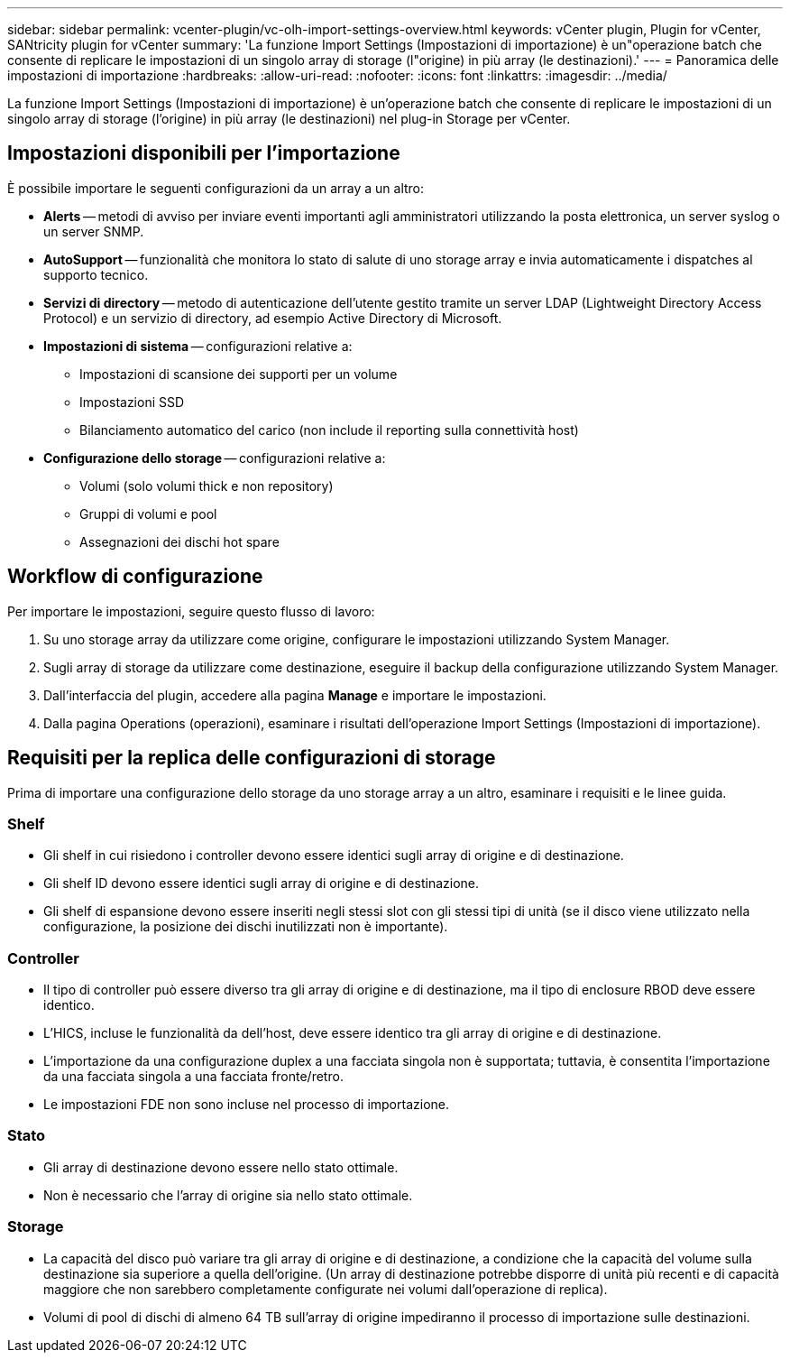 ---
sidebar: sidebar 
permalink: vcenter-plugin/vc-olh-import-settings-overview.html 
keywords: vCenter plugin, Plugin for vCenter, SANtricity plugin for vCenter 
summary: 'La funzione Import Settings (Impostazioni di importazione) è un"operazione batch che consente di replicare le impostazioni di un singolo array di storage (l"origine) in più array (le destinazioni).' 
---
= Panoramica delle impostazioni di importazione
:hardbreaks:
:allow-uri-read: 
:nofooter: 
:icons: font
:linkattrs: 
:imagesdir: ../media/


[role="lead"]
La funzione Import Settings (Impostazioni di importazione) è un'operazione batch che consente di replicare le impostazioni di un singolo array di storage (l'origine) in più array (le destinazioni) nel plug-in Storage per vCenter.



== Impostazioni disponibili per l'importazione

È possibile importare le seguenti configurazioni da un array a un altro:

* *Alerts* -- metodi di avviso per inviare eventi importanti agli amministratori utilizzando la posta elettronica, un server syslog o un server SNMP.
* *AutoSupport* -- funzionalità che monitora lo stato di salute di uno storage array e invia automaticamente i dispatches al supporto tecnico.
* *Servizi di directory* -- metodo di autenticazione dell'utente gestito tramite un server LDAP (Lightweight Directory Access Protocol) e un servizio di directory, ad esempio Active Directory di Microsoft.
* *Impostazioni di sistema* -- configurazioni relative a:
+
** Impostazioni di scansione dei supporti per un volume
** Impostazioni SSD
** Bilanciamento automatico del carico (non include il reporting sulla connettività host)


* *Configurazione dello storage* -- configurazioni relative a:
+
** Volumi (solo volumi thick e non repository)
** Gruppi di volumi e pool
** Assegnazioni dei dischi hot spare






== Workflow di configurazione

Per importare le impostazioni, seguire questo flusso di lavoro:

. Su uno storage array da utilizzare come origine, configurare le impostazioni utilizzando System Manager.
. Sugli array di storage da utilizzare come destinazione, eseguire il backup della configurazione utilizzando System Manager.
. Dall'interfaccia del plugin, accedere alla pagina *Manage* e importare le impostazioni.
. Dalla pagina Operations (operazioni), esaminare i risultati dell'operazione Import Settings (Impostazioni di importazione).




== Requisiti per la replica delle configurazioni di storage

Prima di importare una configurazione dello storage da uno storage array a un altro, esaminare i requisiti e le linee guida.



=== Shelf

* Gli shelf in cui risiedono i controller devono essere identici sugli array di origine e di destinazione.
* Gli shelf ID devono essere identici sugli array di origine e di destinazione.
* Gli shelf di espansione devono essere inseriti negli stessi slot con gli stessi tipi di unità (se il disco viene utilizzato nella configurazione, la posizione dei dischi inutilizzati non è importante).




=== Controller

* Il tipo di controller può essere diverso tra gli array di origine e di destinazione, ma il tipo di enclosure RBOD deve essere identico.
* L'HICS, incluse le funzionalità da dell'host, deve essere identico tra gli array di origine e di destinazione.
* L'importazione da una configurazione duplex a una facciata singola non è supportata; tuttavia, è consentita l'importazione da una facciata singola a una facciata fronte/retro.
* Le impostazioni FDE non sono incluse nel processo di importazione.




=== Stato

* Gli array di destinazione devono essere nello stato ottimale.
* Non è necessario che l'array di origine sia nello stato ottimale.




=== Storage

* La capacità del disco può variare tra gli array di origine e di destinazione, a condizione che la capacità del volume sulla destinazione sia superiore a quella dell'origine. (Un array di destinazione potrebbe disporre di unità più recenti e di capacità maggiore che non sarebbero completamente configurate nei volumi dall'operazione di replica).
* Volumi di pool di dischi di almeno 64 TB sull'array di origine impediranno il processo di importazione sulle destinazioni.

